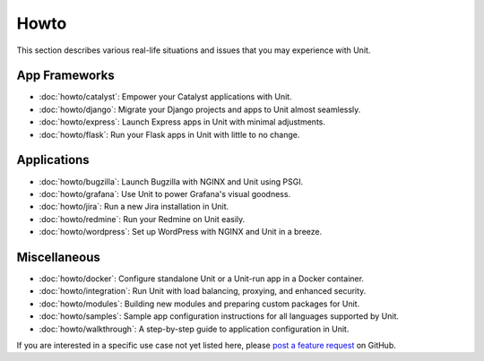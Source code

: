 #####
Howto
#####

This section describes various real-life situations and issues that you may
experience with Unit.

**************
App Frameworks
**************

- :doc:`howto/catalyst`: Empower your Catalyst applications with Unit.
- :doc:`howto/django`: Migrate your Django projects and apps to Unit almost
  seamlessly.
- :doc:`howto/express`: Launch Express apps in Unit with minimal adjustments.
- :doc:`howto/flask`: Run your Flask apps in Unit with little to no change.

************
Applications
************

- :doc:`howto/bugzilla`: Launch Bugzilla with NGINX and Unit using PSGI.
- :doc:`howto/grafana`: Use Unit to power Grafana's visual goodness.
- :doc:`howto/jira`: Run a new Jira installation in Unit.
- :doc:`howto/redmine`: Run your Redmine on Unit easily.
- :doc:`howto/wordpress`: Set up WordPress with NGINX and Unit in a breeze.

*************
Miscellaneous
*************

- :doc:`howto/docker`: Configure standalone Unit or a Unit-run app in a Docker
  container.
- :doc:`howto/integration`: Run Unit with load balancing, proxying, and
  enhanced security.
- :doc:`howto/modules`: Building new modules and preparing custom packages for
  Unit.
- :doc:`howto/samples`: Sample app configuration instructions for all languages
  supported by Unit.
- :doc:`howto/walkthrough`: A step-by-step guide to application configuration
  in Unit.

If you are interested in a specific use case not yet listed here, please `post
a feature request <https://github.com/nginx/unit-docs/issues>`_ on GitHub.
